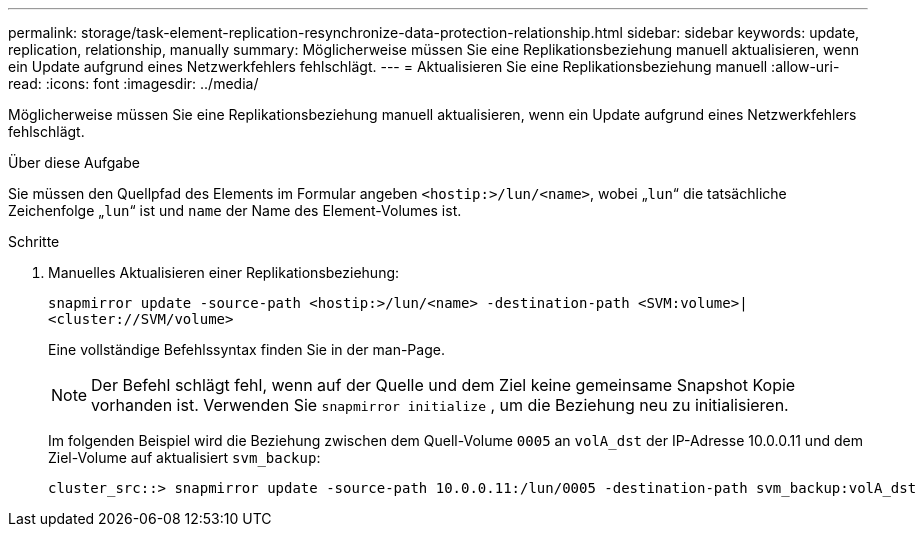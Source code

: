 ---
permalink: storage/task-element-replication-resynchronize-data-protection-relationship.html 
sidebar: sidebar 
keywords: update, replication, relationship, manually 
summary: Möglicherweise müssen Sie eine Replikationsbeziehung manuell aktualisieren, wenn ein Update aufgrund eines Netzwerkfehlers fehlschlägt. 
---
= Aktualisieren Sie eine Replikationsbeziehung manuell
:allow-uri-read: 
:icons: font
:imagesdir: ../media/


[role="lead"]
Möglicherweise müssen Sie eine Replikationsbeziehung manuell aktualisieren, wenn ein Update aufgrund eines Netzwerkfehlers fehlschlägt.

.Über diese Aufgabe
Sie müssen den Quellpfad des Elements im Formular angeben `<hostip:>/lun/<name>`, wobei „`lun`“ die tatsächliche Zeichenfolge „`lun`“ ist und `name` der Name des Element-Volumes ist.

.Schritte
. Manuelles Aktualisieren einer Replikationsbeziehung:
+
`snapmirror update -source-path <hostip:>/lun/<name> -destination-path <SVM:volume>|<cluster://SVM/volume>`

+
Eine vollständige Befehlssyntax finden Sie in der man-Page.

+
[NOTE]
====
Der Befehl schlägt fehl, wenn auf der Quelle und dem Ziel keine gemeinsame Snapshot Kopie vorhanden ist. Verwenden Sie `snapmirror initialize` , um die Beziehung neu zu initialisieren.

====
+
Im folgenden Beispiel wird die Beziehung zwischen dem Quell-Volume `0005` an `volA_dst` der IP-Adresse 10.0.0.11 und dem Ziel-Volume auf aktualisiert `svm_backup`:

+
[listing]
----
cluster_src::> snapmirror update -source-path 10.0.0.11:/lun/0005 -destination-path svm_backup:volA_dst
----

